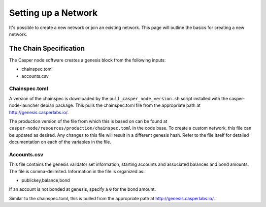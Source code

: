 
Setting up a Network
====================

It's possible to create a new network or join an existing network.  This page will outline the basics for creating a new network.

The Chain Specification
-----------------------

The Casper node software creates a genesis block from the following inputs:


* chainspec.toml
* accounts.csv

Chainspec.toml
^^^^^^^^^^^^^^

A version of the chainspec is downloaded by the ``pull_casper_node_version.sh`` script installed with the casper-node-launcher debian package.
This pulls the chainspec.toml file from the appropriate path at http://genesis.casperlabs.io/.

The production version of the file from which this is based on can be found at ``casper-node/resources/production/chainspec.toml``
in the code base.  To create a custom network, this file can be updated as desired. Any changes to this file will result in a different genesis hash.
Refer to the file itself for detailed documentation on each of the variables in the file.

Accounts.csv
^^^^^^^^^^^^

This file contains the genesis validator set information, starting accounts and associated balances and bond amounts. The file is comma-delimited.
Information in the file is organized as:

* publickey,balance,bond

If an account is not bonded at genesis, specify a ``0`` for the bond amount.  

Similar to the chainspec.toml, this is pulled from the appropriate path at  http://genesis.casperlabs.io/.
